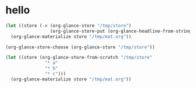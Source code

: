 # I’ve always thought they were lighthouses

* hello
#+begin_src emacs-lisp
(let ((store (-> (org-glance-store "/tmp/store")
                 (org-glance-store-put (org-glance-headline-from-string "* a")))))
  (org-glance-materialize store "/tmp/mat.org"))

(org-glance-store-choose (org-glance-store "/tmp/store"))

(let ((store (org-glance-store-from-scratch "/tmp/store"
               "* a"
               "* b"
               "* c")))
  (org-glance-materialize store "/tmp/mat.org"))

#+end_src

#+RESULTS:
